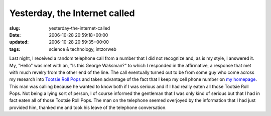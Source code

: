 Yesterday, the Internet called
==============================

:slug: yesterday-the-internet-called
:date: 2006-10-28 20:59:18+00:00
:updated: 2006-10-28 20:59:35+00:00
:tags: science & technology, intzorweb

Last night, I received a random telephone call from a number that I did
not recognize and, as is my style, I answered it. My, "Hello" was met
with an, "Is this George Waksman?" to which I responded in the
affirmative, a response that met with much revelry from the other end of
the line. The call eventually turned out to be from some guy who come
across my research into `Tootsie Roll
Pops <http://www.gwax.com/content/tootsiepop.html>`__ and taken
advantage of the fact that I keep my cell phone number on `my
homepage <http://www.gwax.com>`__. This man was calling because he
wanted to know both if I was serious and if I had really eaten all those
Tootsie Roll Pops. Not being a lying sort of person, I of course
informed the gentleman that I was only kind of serious but that I had in
fact eaten all of those Tootsie Roll Pops. The man on the telephone
seemed overjoyed by the information that I had just provided him,
thanked me and took his leave of the telephone conversation.
